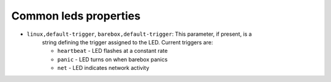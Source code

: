 Common leds properties
======================

* ``linux,default-trigger``, ``barebox,default-trigger``:  This parameter, if present, is a
    string defining the trigger assigned to the LED.  Current triggers are:

    * ``heartbeat`` - LED flashes at a constant rate
    * ``panic`` - LED turns on when barebox panics
    * ``net`` - LED indicates network activity

